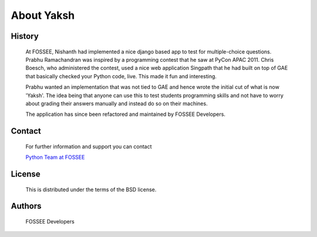 ===========
About Yaksh
===========

History
-------

	At FOSSEE, Nishanth had implemented a nice django based app to test for multiple-choice questions. Prabhu Ramachandran was inspired by a programming contest that he saw at PyCon APAC 2011. Chris Boesch, who administered the contest, used a nice web application Singpath that he had built on top of GAE that basically checked your Python code, live. This made it fun and interesting.

	Prabhu wanted an implementation that was not tied to GAE and hence wrote the initial cut of what is now 'Yaksh'. The idea being that anyone can use this to test students programming skills and not have to worry about grading their answers manually and instead do so on their machines.

	The application has since been refactored and maintained by FOSSEE Developers.


Contact
-------

	For further information and support you can contact

	`Python Team at FOSSEE <pythonsupport@fossee.in>`_

License
-------
	This is distributed under the terms of the BSD license.

Authors
-------
	FOSSEE Developers
